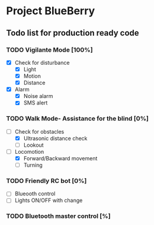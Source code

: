 * Project BlueBerry

** Todo list for production ready code

*** TODO Vigilante Mode [100%]

    - [X] Check for disturbance
      - [X] Light
      - [X] Motion
      - [X] Distance

    - [X] Alarm
      - [X] Noise alarm
      - [X] SMS alert

*** TODO Walk Mode- Assistance for the blind [0%]
    
    - [-] Check for obstacles
      - [X] Ultrasonic distance check
      - [ ] Lookout

    - [-] Locomotion
      - [X] Forward/Backward movement
      - [ ] Turning

*** TODO Friendly RC bot [0%]

    - [ ] Blueooth control
    - [ ] Lights ON/OFF with change

*** TODO Bluetooth master control [%]
 
